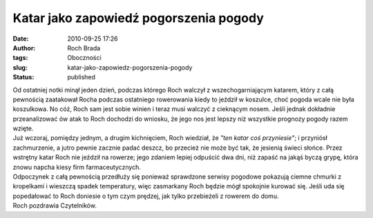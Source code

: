 Katar jako zapowiedź pogorszenia pogody
#######################################
:date: 2010-09-25 17:26
:author: Roch Brada
:tags: Oboczności
:slug: katar-jako-zapowiedz-pogorszenia-pogody
:status: published

| Od ostatniej notki minął jeden dzień, podczas którego Roch walczył z wszechogarniającym katarem, który z całą pewnością zaatakował Rocha podczas ostatniego rowerowania kiedy to jeździł w koszulce, choć pogoda wcale nie była koszulkowa. No cóż, Roch sam jest sobie winien i teraz musi walczyć z cieknącym nosem. Jeśli jednak dokładnie przeanalizować ów atak to Roch dochodzi do wniosku, że jego nos jest lepszy niż wszystkie prognozy pogody razem wzięte.
| Już wczoraj, pomiędzy jednym, a drugim kichnięciem, Roch wiedział, że *"ten katar coś przyniesie"*; i przyniósł zachmurzenie, a jutro pewnie zacznie padać deszcz, bo przecież nie może być tak, że jesienią świeci słońce. Przez wstrętny katar Roch nie jeździł na rowerze; jego zdaniem lepiej odpuścić dwa dni, niż zapaść na jakąś byczą grypę, która znowu napcha kiesy firm farmaceutycznych.
| Odpoczynek z całą pewnością przedłuży się ponieważ sprawdzone serwisy pogodowe pokazują ciemne chmurki z kropelkami i wieszczą spadek temperatury, więc zasmarkany Roch będzie mógł spokojnie kurować się. Jeśli uda się popedałować to Roch doniesie o tym czym prędzej, jak tylko przebieżeli z rowerem do domu.
| Roch pozdrawia Czytelników.
